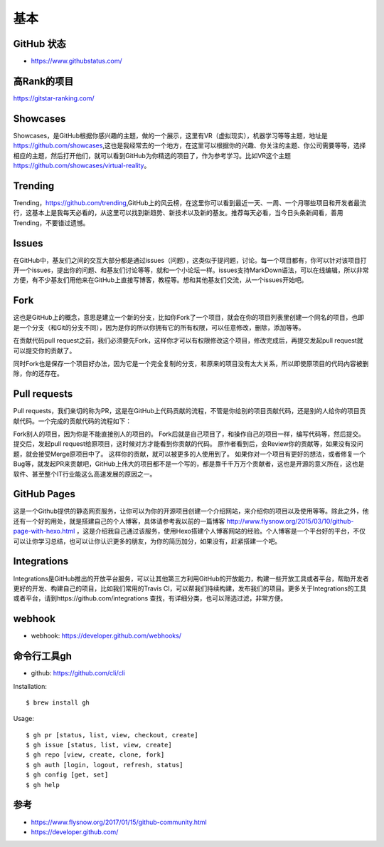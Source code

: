 基本
####

GitHub 状态
===========

* https://www.githubstatus.com/

高Rank的项目
============

https://gitstar-ranking.com/

Showcases
=========

Showcases，是GitHub根据你感兴趣的主题，做的一个展示，这里有VR（虚拟现实），机器学习等等主题，地址是 https://github.com/showcases,这也是我经常去的一个地方，在这里可以根据你的兴趣、你关注的主题、你公司需要等等，选择相应的主题，然后打开他们，就可以看到GitHub为你精选的项目了，作为参考学习。比如VR这个主题 https://github.com/showcases/virtual-reality。

Trending
========

Trending，https://github.com/trending,GitHub上的风云榜，在这里你可以看到最近一天、一周、一个月哪些项目和开发者最流行，这基本上是我每天必看的，从这里可以找到新趋势、新技术以及新的基友。推荐每天必看，当今日头条新闻看，善用Trending，不要错过遗憾。

Issues
======

在GitHub中，基友们之间的交互大部分都是通过issues（问题），这类似于提问题，讨论。每一个项目都有，你可以针对该项目打开一个issues，提出你的问题、和基友们讨论等等，就和一个小论坛一样。issues支持MarkDown语法，可以在线编辑，所以非常方便，有不少基友们用他来在GitHub上直接写博客，教程等。想和其他基友们交流，从一个issues开始吧。

Fork
====

这也是GitHub上的概念，意思是建立一个新的分支，比如你Fork了一个项目，就会在你的项目列表里创建一个同名的项目，也即是一个分支（和Git的分支不同），因为是你的所以你拥有它的所有权限，可以任意修改，删除，添加等等。

在贡献代码pull request之前，我们必须要先Fork，这样你才可以有权限修改这个项目，修改完成后，再提交发起pull request就可以提交你的贡献了。

同时Fork也是保存一个项目好办法，因为它是一个完全复制的分支，和原来的项目没有太大关系，所以即使原项目的代码内容被删除，你的还存在。

Pull requests
=============

Pull requests，我们亲切的称为PR，这是在GitHub上代码贡献的流程，不管是你给别的项目贡献代码，还是别的人给你的项目贡献代码。一个完成的贡献代码的流程如下：

Fork别人的项目，因为你是不能直接别人的项目的。
Fork后就是自己项目了，和操作自己的项目一样，编写代码等，然后提交。
提交后，发起pull request给原项目，这时候对方才能看到你贡献的代码。
原作者看到后，会Review你的贡献等，如果没有没问题，就会接受Merge原项目中了。
这样你的贡献，就可以被更多的人使用到了。
如果你对一个项目有更好的想法，或者修复一个Bug等，就发起PR来贡献吧，GitHub上伟大的项目都不是一个写的，都是靠千千万万个贡献者，这也是开源的意义所在，这也是软件、甚至整个IT行业能这么高速发展的原因之一。

GitHub Pages
============

这是一个Github提供的静态网页服务，让你可以为你的开源项目创建一个介绍网站，来介绍你的项目以及使用等等。除此之外，他还有一个好的用处，就是搭建自己的个人博客，具体请参考我以前的一篇博客 http://www.flysnow.org/2015/03/10/github-page-with-hexo.html ，这是介绍我自己通过该服务，使用Hexo搭建个人博客网站的经验。个人博客是一个平台好的平台，不仅可以让你学习总结，也可以让你认识更多的朋友，为你的简历加分，如果没有，赶紧搭建一个吧。

Integrations
============

Integrations是GitHub推出的开放平台服务，可以让其他第三方利用GitHub的开放能力，构建一些开放工具或者平台，帮助开发者更好的开发、构建自己的项目，比如我们常用的Travis CI，可以帮我们持续构建，发布我们的项目。更多关于Integrations的工具或者平台，请到https://github.com/integrations 查找，有详细分类，也可以筛选过滤，非常方便。

webhook
=======

* webhook: https://developer.github.com/webhooks/


命令行工具gh
============


* github: https://github.com/cli/cli

Installation::

    $ brew install gh



Usage::

    $ gh pr [status, list, view, checkout, create]
    $ gh issue [status, list, view, create]
    $ gh repo [view, create, clone, fork]
    $ gh auth [login, logout, refresh, status]
    $ gh config [get, set]
    $ gh help


参考
====

* https://www.flysnow.org/2017/01/15/github-community.html
* https://developer.github.com/
